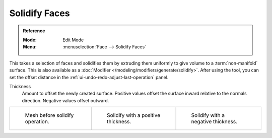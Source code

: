 .. _bpy.ops.mesh.solidify:

**************
Solidify Faces
**************

.. admonition:: Reference
   :class: refbox

   :Mode:      Edit Mode
   :Menu:      :menuselection:`Face --> Solidify Faces`

This takes a selection of faces and solidifies them by extruding them
uniformly to give volume to a :term:`non-manifold` surface.
This is also available as a :doc:`Modifier </modeling/modifiers/generate/solidify>`.
After using the tool, you can set the offset distance in the :ref:`ui-undo-redo-adjust-last-operation` panel.

Thickness
   Amount to offset the newly created surface.
   Positive values offset the surface inward relative to the normals direction.
   Negative values offset outward.

.. list-table::

   * - .. figure:: /images/modeling_meshes_editing_face_solidify-faces_before.png
          :width: 200px

          Mesh before solidify operation.

     - .. figure:: /images/modeling_meshes_editing_face_solidify-faces_after.png
          :width: 200px

          Solidify with a positive thickness.

     - .. figure:: /images/modeling_meshes_editing_face_solidify-faces_after2.png
          :width: 200px

          Solidify with a negative thickness.
